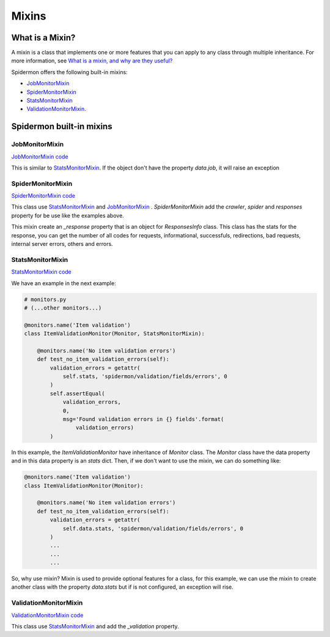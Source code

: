 .. _mixins:

======
Mixins
======

What is a Mixin?
----------------

A mixin is a class that implements one or more features that you can apply to
any class through multiple inheritance. For more information, see `What is a
mixin, and why are they useful?`_

.. _What is a mixin, and why are they useful?: https://stackoverflow.com/q/533631

Spidermon offers the following built-in mixins:

- `JobMonitorMixin`_
- `SpiderMonitorMixin`_
- `StatsMonitorMixin`_
- `ValidationMonitorMixin`_.

Spidermon built-in mixins
-------------------------

.. _`JobMonitorMixin`:

JobMonitorMixin
~~~~~~~~~~~~~~~

`JobMonitorMixin code`_

.. _`JobMonitorMixin code`: https://github.com/scrapinghub/spidermon/blob/master/spidermon/contrib/monitors/mixins/job.py

This is similar to `StatsMonitorMixin`_. If the object don't have the property `data.job`, it will raise an exception

.. _`SpiderMonitorMixin`:

SpiderMonitorMixin
~~~~~~~~~~~~~~~~~~

`SpiderMonitorMixin code`_

.. _`SpiderMonitorMixin code`: https://github.com/scrapinghub/spidermon/blob/master/spidermon/contrib/monitors/mixins/spider.py

This class use `StatsMonitorMixin`_ and `JobMonitorMixin`_ . `SpiderMonitorMixin` add the `crawler`, `spider` and `responses` property for be use like the examples above.

This mixin create an `_response` property that is an object for `ResponsesInfo` class. This class has the stats for the response, you can get the number of all codes for requests,
informational, successfuls, redirections, bad requests, internal server errors, others and errors.

.. _`StatsMonitorMixin`:

StatsMonitorMixin
~~~~~~~~~~~~~~~~~

`StatsMonitorMixin code`_

.. _`StatsMonitorMixin code`: https://github.com/scrapinghub/spidermon/blob/master/spidermon/contrib/monitors/mixins/stats.py


We have an example in the next example:

.. code-block:: python

    # monitors.py
    # (...other monitors...)

    @monitors.name('Item validation')
    class ItemValidationMonitor(Monitor, StatsMonitorMixin):

        @monitors.name('No item validation errors')
        def test_no_item_validation_errors(self):
            validation_errors = getattr(
                self.stats, 'spidermon/validation/fields/errors', 0
            )
            self.assertEqual(
                validation_errors,
                0,
                msg='Found validation errors in {} fields'.format(
                    validation_errors)
            )


In this example, the `ItemValidationMonitor` have inheritance of `Monitor` class. The `Monitor` class have the data property
and in this data property is an `stats` dict. Then, if we don't want to use the mixin, we can do something like:

.. code-block:: python

    @monitors.name('Item validation')
    class ItemValidationMonitor(Monitor):

        @monitors.name('No item validation errors')
        def test_no_item_validation_errors(self):
            validation_errors = getattr(
                self.data.stats, 'spidermon/validation/fields/errors', 0
            )
            ...
            ...
            ...

So, why use mixin? Mixin is used to provide optional features for a class, for this example, we can use the mixin to create another class with the property `data.stats` but if is not configured, an exception will rise.

.. _`ValidationMonitorMixin`:

ValidationMonitorMixin
~~~~~~~~~~~~~~~~~~~~~~

`ValidationMonitorMixin code`_

.. _`ValidationMonitorMixin code`: https://github.com/scrapinghub/spidermon/blob/master/spidermon/contrib/monitors/mixins/validation.py

This class use `StatsMonitorMixin`_ and add the `_validation` property.
